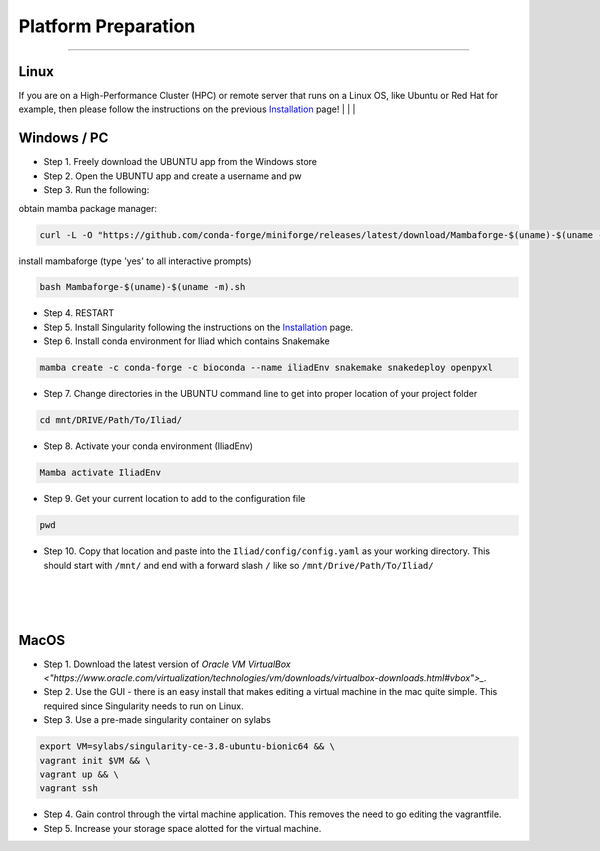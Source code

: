 .. _Installation: https://mamba.readthedocs.io/en/latest/installation.html

.. _getting_started/platform_preparation:

====================
Platform Preparation
====================
########################

Linux
======

If you are on a High-Performance Cluster (HPC) or remote server that runs on a Linux OS, like Ubuntu or Red Hat for example, 
then please follow the instructions on the previous Installation_ page!
|
|
|

Windows / PC
============

* Step 1. Freely download the UBUNTU app from the Windows store

* Step 2. Open the UBUNTU app and create a username and pw

* Step 3. Run the following:

obtain mamba package manager:

.. code-block:: console

    curl -L -O "https://github.com/conda-forge/miniforge/releases/latest/download/Mambaforge-$(uname)-$(uname -m).sh"

install mambaforge (type 'yes' to all interactive prompts)

.. code-block:: console

    bash Mambaforge-$(uname)-$(uname -m).sh

* Step 4. RESTART

* Step 5. Install Singularity following the instructions on the Installation_ page.

* Step 6. Install conda environment for Iliad which contains Snakemake

.. code-block:: console

    mamba create -c conda-forge -c bioconda --name iliadEnv snakemake snakedeploy openpyxl

* Step 7. Change directories in the UBUNTU command line to get into proper location of your project folder

.. code-block:: console

    cd mnt/DRIVE/Path/To/Iliad/

* Step 8. Activate your conda environment (IliadEnv)

.. code-block:: console

    Mamba activate IliadEnv

* Step 9. Get your current location to add to the configuration file

.. code-block:: console

    pwd

* Step 10. Copy that location and paste into the ``Iliad/config/config.yaml`` as your working directory. This should start with ``/mnt/`` and end with a forward slash ``/`` like so  ``/mnt/Drive/Path/To/Iliad/``
|
|
|

MacOS
=====

* Step 1. Download the latest version of `Oracle VM VirtualBox <"https://www.oracle.com/virtualization/technologies/vm/downloads/virtualbox-downloads.html#vbox">_`. 

* Step 2. Use the GUI - there is an easy install that makes editing a virtual machine in the mac quite simple. This required since Singularity needs to run on Linux.

* Step 3. Use a pre-made singularity container on sylabs

.. code-block:: console

    export VM=sylabs/singularity-ce-3.8-ubuntu-bionic64 && \
    vagrant init $VM && \
    vagrant up && \
    vagrant ssh

* Step 4. Gain control through the virtal machine application. This removes the need to go editing the vagrantfile.

* Step 5. Increase your storage space alotted for the virtual machine.
